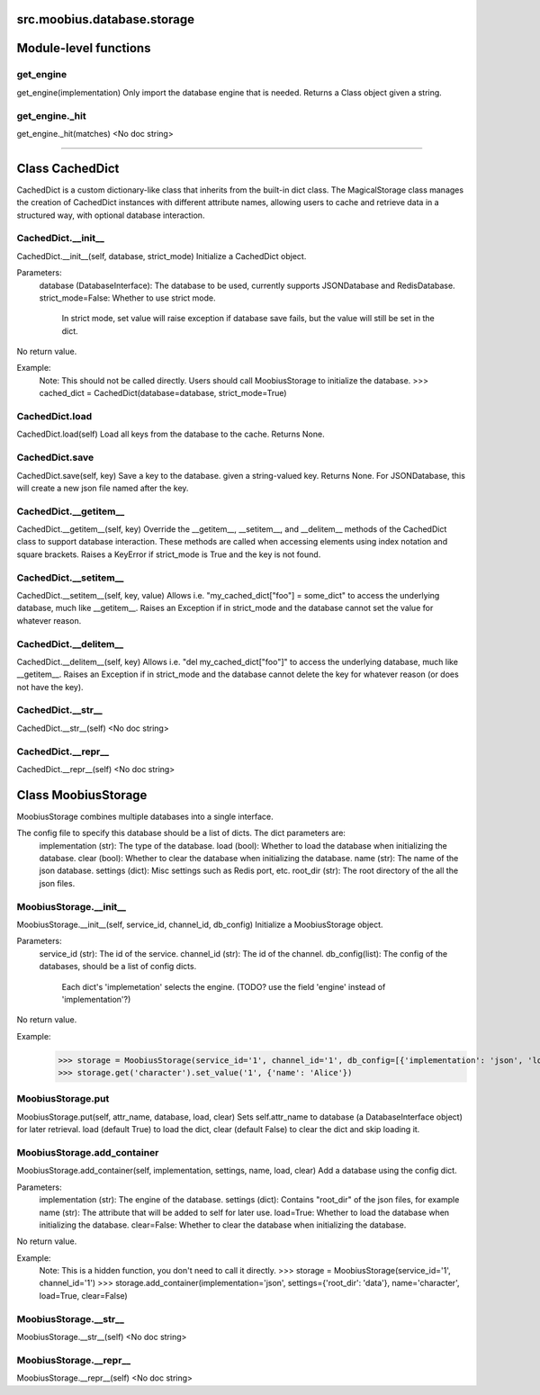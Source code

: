 .. _src_moobius_database_storage:

src.moobius.database.storage
===================================

Module-level functions
==================

get_engine
----------------------
get_engine(implementation)
Only import the database engine that is needed. Returns a Class object given a string.

get_engine._hit
----------------------
get_engine._hit(matches)
<No doc string>

==================


Class CachedDict
==================

CachedDict is a custom dictionary-like class that inherits from the built-in dict class.
The MagicalStorage class manages the creation of CachedDict instances with different attribute names, allowing users to cache and retrieve data in a structured way, with optional database interaction.

CachedDict.__init__
----------------------
CachedDict.__init__(self, database, strict_mode)
Initialize a CachedDict object.

Parameters:
  database (DatabaseInterface): The database to be used, currently supports JSONDatabase and RedisDatabase.
  strict_mode=False: Whether to use strict mode.
    In strict mode, set value will raise exception if database save fails, but the value will still be set in the dict.

No return value.

Example:
  Note: This should not be called directly. Users should call MoobiusStorage to initialize the database.
  >>> cached_dict = CachedDict(database=database, strict_mode=True)

CachedDict.load
----------------------
CachedDict.load(self)
Load all keys from the database to the cache. Returns None.

CachedDict.save
----------------------
CachedDict.save(self, key)
Save a key to the database. given a string-valued key. Returns None.
For JSONDatabase, this will create a new json file named after the key.

CachedDict.__getitem__
----------------------
CachedDict.__getitem__(self, key)
Override the __getitem__, __setitem__, and __delitem__ methods of the CachedDict class to support database interaction.
These methods are called when accessing elements using index notation and square brackets.
Raises a KeyError if strict_mode is True and the key is not found.

CachedDict.__setitem__
----------------------
CachedDict.__setitem__(self, key, value)
Allows i.e. "my_cached_dict["foo"] = some_dict" to access the underlying database, much like __getitem__.
Raises an Exception if in strict_mode and the database cannot set the value for whatever reason.

CachedDict.__delitem__
----------------------
CachedDict.__delitem__(self, key)
Allows i.e. "del my_cached_dict["foo"]" to access the underlying database, much like __getitem__.
Raises an Exception if in strict_mode and the database cannot delete the key for whatever reason (or does not have the key).

CachedDict.__str__
----------------------
CachedDict.__str__(self)
<No doc string>

CachedDict.__repr__
----------------------
CachedDict.__repr__(self)
<No doc string>



Class MoobiusStorage
==================

MoobiusStorage combines multiple databases into a single interface.

The config file to specify this database should be a list of dicts. The dict parameters are:
  implementation (str): The type of the database.
  load (bool): Whether to load the database when initializing the database.
  clear (bool): Whether to clear the database when initializing the database.
  name (str): The name of the json database.
  settings (dict): Misc settings such as Redis port, etc.
  root_dir (str): The root directory of the all the json files.

MoobiusStorage.__init__
----------------------
MoobiusStorage.__init__(self, service_id, channel_id, db_config)
Initialize a MoobiusStorage object.

Parameters:
  service_id (str): The id of the service.
  channel_id (str): The id of the channel.
  db_config(list): The config of the databases, should be a list of config dicts.
    Each dict's 'implemetation' selects the engine. (TODO? use the field 'engine' instead of 'implementation'?)

No return value.

Example:
  >>> storage = MoobiusStorage(service_id='1', channel_id='1', db_config=[{'implementation': 'json', 'load': True, 'clear': False, 'name': 'character', 'settings': {'root_dir': 'data'}}])
  >>> storage.get('character').set_value('1', {'name': 'Alice'})

MoobiusStorage.put
----------------------
MoobiusStorage.put(self, attr_name, database, load, clear)
Sets self.attr_name to database (a DatabaseInterface object) for later retrieval.
load (default True) to load the dict, clear (default False) to clear the dict and skip loading it.

MoobiusStorage.add_container
----------------------
MoobiusStorage.add_container(self, implementation, settings, name, load, clear)
Add a database using the config dict.

Parameters:
  implementation (str): The engine of the database.
  settings (dict): Contains "root_dir" of the json files, for example
  name (str): The attribute that will be added to self for later use.
  load=True: Whether to load the database when initializing the database.
  clear=False: Whether to clear the database when initializing the database.

No return value.

Example:
  Note: This is a hidden function, you don't need to call it directly.
  >>> storage = MoobiusStorage(service_id='1', channel_id='1')
  >>> storage.add_container(implementation='json', settings={'root_dir': 'data'}, name='character', load=True, clear=False)

MoobiusStorage.__str__
----------------------
MoobiusStorage.__str__(self)
<No doc string>

MoobiusStorage.__repr__
----------------------
MoobiusStorage.__repr__(self)
<No doc string>